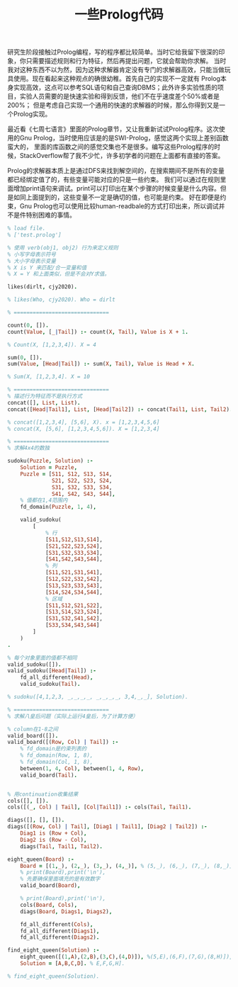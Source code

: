 #+title: 一些Prolog代码

研究生阶段接触过Prolog编程，写的程序都比较简单。当时它给我留下很深的印象，你只需要描述规则和行为特征，然后再提出问题，它就会帮助你求解。
当时我对这种东西不以为然，因为这种求解器肯定没有专门的求解器高效，只能当做玩具使用。现在看起来这种观点的确很幼稚。首先自己的实现不一定就有
Prolog本身实现高效，这点可以参考SQL语句和自己查询DBMS；此外许多实验性质的项目，实验人员需要的是快速实验和得到反馈，他们不在乎速度差个50%或者是200%；
但是考虑自己实现一个通用的快速的求解器的时候，那么你得到又是一个Prolog实现。

最近看《七周七语言》里面的Prolog章节，又让我重新试试Prolog程序。这次使用的Gnu Prolog，当时使用应该是的是SWI-Prolog，感觉这两个实现上差别函数蛮大的，
里面的库函数之间的感觉交集也不是很多。编写这些Prolog程序的时候，StackOverflow帮了我不少忙，许多初学者的问题在上面都有直接的答案。

Prolog的求解器本质上是通过DFS来找到解空间的，在搜索期间不是所有的变量都已经绑定值了的，有些变量可能对应的只是一些约束。
我们可以通过在规则里面增加print语句来调试。print可以打印出在某个步骤的时候变量是什么内容。但是如同上面提到的，这些变量不一定是确切的值，也可能是约束。
好在即便是约束，Gnu Prolog也可以使用比较human-readbale的方式打印出来，所以调试并不是件特别困难的事情。

#+BEGIN_SRC Prolog
% load file.
% ['test.prolog']

% 使用 verb(obj1, obj2) 行为来定义规则
% 小写字母表示符号
% 大小字母表示变量
% X is Y 来匹配/合一变量和值
% X = Y 和上面类似，但是不会对Y求值。

likes(dirlt, cjy2020).

% likes(Who, cjy2020). Who = dirlt

% ==============================

count(0, []).
count(Value, [_|Tail]) :- count(X, Tail), Value is X + 1.

% Count(X, [1,2,3,4]). X = 4

sum(0, []).
sum(Value, [Head|Tail]) :- sum(X, Tail), Value is Head + X.

% Sum(X, [1,2,3,4]. X = 10

% ==============================
% 描述行为特征而不是执行方式
concat([], List, List).
concat([Head|Tail1], List, [Head|Tail2]) :- concat(Tail1, List, Tail2).

% concat([1,2,3,4], [5,6], X). x = [1,2,3,4,5,6]
% concat(X, [5,6], [1,2,3,4,5,6]). X = [1,2,3,4]

% ==============================
% 求解4x4的数独

sudoku(Puzzle, Solution) :-
    Solution = Puzzle,
    Puzzle = [S11, S12, S13, S14,
              S21, S22, S23, S24,
              S31, S32, S33, S34,
              S41, S42, S43, S44],
    % 值都在1,4范围内
    fd_domain(Puzzle, 1, 4),

    valid_sudoku(
        [
            % 行
            [S11,S12,S13,S14],
            [S21,S22,S23,S24],
            [S31,S32,S33,S34],
            [S41,S42,S43,S44],
            % 列
            [S11,S21,S31,S41],
            [S12,S22,S32,S42],
            [S13,S23,S33,S43],
            [S14,S24,S34,S44],
            % 区域
            [S11,S12,S21,S22],
            [S13,S14,S23,S24],
            [S31,S32,S41,S42],
            [S33,S34,S43,S44]
        ]
    )
.

% 每个对象里面的值都不相同
valid_sudoku([]).
valid_sudoku([Head|Tail]) :-
    fd_all_different(Head),
    valid_sudoku(Tail).

% sudoku([4,1,2,3, _,_,_,_, _,_,_,_, 3,4,_,_], Solution).

% ==============================
% 求解八皇后问题（实际上运行4皇后，为了计算方便）

% column在1-8之间
valid_board([]).
valid_board([(Row, Col) | Tail]) :-
    % fd_domain是约束列表的
    % fd_domain(Row, 1, 8),
    % fd_domain(Col, 1, 8),
    between(1, 4, Col), between(1, 4, Row),
    valid_board(Tail).


% 用continuation收集结果
cols([], []).
cols([(_, Col) | Tail], [Col|Tail1]) :- cols(Tail, Tail1).

diags([], [], []).
diags([(Row, Col) | Tail], [Diag1 | Tail1], [Diag2 | Tail2]) :-
    Diag1 is (Row + Col),
    Diag2 is (Row - Col),
    diags(Tail, Tail1, Tail2).

eight_queen(Board) :-
    Board = [(1,_), (2,_), (3,_), (4,_)], % (5,_), (6,_), (7,_), (8,_)],
    % print(Board),print('\n'),
    % 先要确保里面填充的是有效数字
    valid_board(Board),

    % print(Board),print('\n'),
    cols(Board, Cols),
    diags(Board, Diags1, Diags2),

    fd_all_different(Cols),
    fd_all_different(Diags1),
    fd_all_different(Diags2).

find_eight_queen(Solution) :-
    eight_queen([(1,A),(2,B),(3,C),(4,D)]), %(5,E),(6,F),(7,G),(8,H)]),
    Solution = [A,B,C,D]. % E,F,G,H].

% find_eight_queen(Solution).
#+END_SRC
